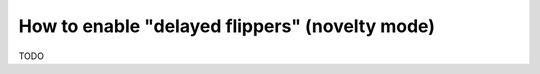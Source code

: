 How to enable "delayed flippers" (novelty mode)
===============================================

TODO
